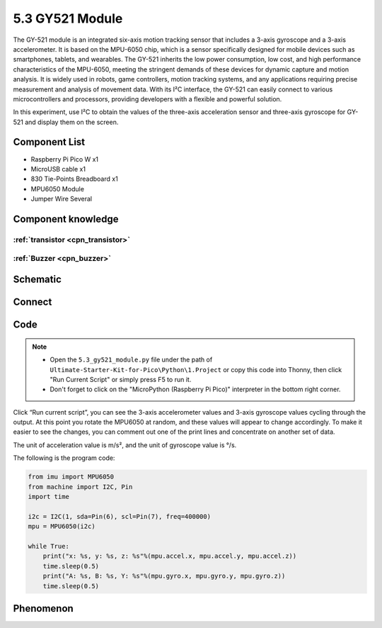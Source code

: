 5.3 GY521 Module
=========================
The GY-521 module is an integrated six-axis motion tracking sensor that includes a 3-axis gyroscope and a 3-axis accelerometer. It is based on the MPU-6050 chip, which is a sensor specifically designed for mobile devices such as smartphones, tablets, and wearables. The GY-521 inherits the low power consumption, low cost, and high performance characteristics of the MPU-6050, meeting the stringent demands of these devices for dynamic capture and motion analysis. It is widely used in robots, game controllers, motion tracking systems, and any applications requiring precise measurement and analysis of movement data. With its I²C interface, the GY-521 can easily connect to various microcontrollers and processors, providing developers with a flexible and powerful solution.

In this experiment, use I²C to obtain the values of the three-axis acceleration sensor and three-axis gyroscope for GY-521 and display them on the screen.

Component List
^^^^^^^^^^^^^^^
- Raspberry Pi Pico W x1
- MicroUSB cable x1
- 830 Tie-Points Breadboard x1
- MPU6050 Module
- Jumper Wire Several

Component knowledge
^^^^^^^^^^^^^^^^^^^^

:ref:`transistor <cpn_transistor>`
"""""""""""""""""""""""""""""""""""

:ref:`Buzzer <cpn_buzzer>`
"""""""""""""""""""""""""""

Schematic
^^^^^^^^^^
.. image:: img/2.sch/5.3.png

Connect
^^^^^^^^^
.. image:: img/3.connect/5.3.png

Code
^^^^^^^
.. note::

    * Open the ``5.3_gy521_module.py`` file under the path of ``Ultimate-Starter-Kit-for-Pico\Python\1.Project`` or copy this code into Thonny, then click "Run Current Script" or simply press F5 to run it.

    * Don't forget to click on the "MicroPython (Raspberry Pi Pico)" interpreter in the bottom right corner. 

.. image:: img/4.software/5.3.png

Click “Run current script”, you can see the 3-axis accelerometer values and 3-axis gyroscope values cycling through the output. At this point you rotate the MPU6050 at random, and these values will appear to change accordingly. To make it easier to see the changes, you can comment out one of the print lines and concentrate on another set of data.

The unit of acceleration value is m/s², and the unit of gyroscope value is °/s.

The following is the program code:

.. code-block:: python

    from imu import MPU6050
    from machine import I2C, Pin
    import time

    i2c = I2C(1, sda=Pin(6), scl=Pin(7), freq=400000)
    mpu = MPU6050(i2c)

    while True:
        print("x: %s, y: %s, z: %s"%(mpu.accel.x, mpu.accel.y, mpu.accel.z))
        time.sleep(0.5)
        print("A: %s, B: %s, Y: %s"%(mpu.gyro.x, mpu.gyro.y, mpu.gyro.z))
        time.sleep(0.5)


Phenomenon
^^^^^^^^^^^
.. image:: img/5.phenomenon/5.3.png 
    :width: 100%